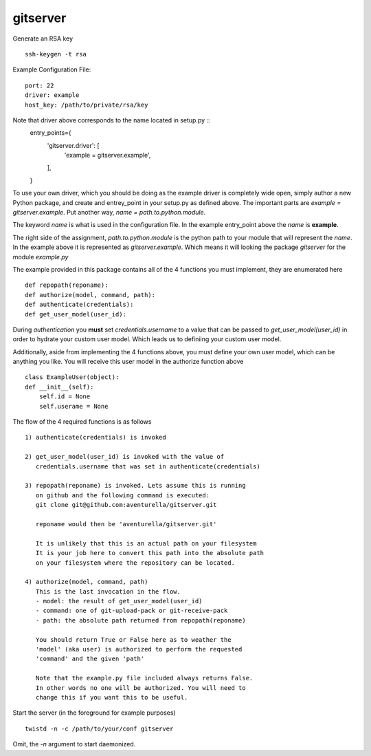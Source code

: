 gitserver
========


Generate an RSA key ::

    ssh-keygen -t rsa


Example Configuration File:

::

    port: 22
    driver: example
    host_key: /path/to/private/rsa/key

Note that driver above corresponds to the name located in setup.py ::
    entry_points={
        'gitserver.driver': [
            'example = gitserver.example',
        ],
    }

To use your own driver, which you should be doing as the example driver
is completely wide open, simply author a new Python package, and create
and entrey_point in your setup.py as defined above. The important parts
are `example = gitserver.example`. Put another way,
`name = path.to.python.module`.

The keyword `name` is what is used in the configuration file. In the
example entry_point above the `name` is **example**.

The right side of the assignment, `path.to.python.module`
is the python path to your module that will represent the `name`.
In the example above it is represented as `gitserver.example`. Which
means it will looking the package `gitserver` for the module `example.py`

The example provided in this package contains all of the 4 functions
you must implement, they are enumerated here ::

    def repopath(reponame):
    def authorize(model, command, path):
    def authenticate(credentials):
    def get_user_model(user_id):

During `authentication` you **must** set `credentials.username` to a value
that can be passed to `get_user_model(user_id)` in order to hydrate
your custom user model. Which leads us to definiing your custom user
model.

Additionally, aside from implementing the 4 functions above, you must
define your own user model, which can be anything you like. You will
receive this user model in the authorize function above ::

    class ExampleUser(object):
    def __init__(self):
        self.id = None
        self.userame = None


The flow of the 4 required functions is as follows ::

    1) authenticate(credentials) is invoked

    2) get_user_model(user_id) is invoked with the value of
       credentials.username that was set in authenticate(credentials)

    3) repopath(reponame) is invoked. Lets assume this is running
       on github and the following command is executed:
       git clone git@github.com:aventurella/gitserver.git

       reponame would then be 'aventurella/gitserver.git'

       It is unlikely that this is an actual path on your filesystem
       It is your job here to convert this path into the absolute path
       on your filesystem where the repository can be located.

    4) authorize(model, command, path)
       This is the last invocation in the flow.
       - model: the result of get_user_model(user_id)
       - command: one of git-upload-pack or git-receive-pack
       - path: the absolute path returned from repopath(reponame)

       You should return True or False here as to weather the
       'model' (aka user) is authorized to perform the requested
       'command' and the given 'path'

       Note that the example.py file included always returns False.
       In other words no one will be authorized. You will need to
       change this if you want this to be useful.

Start the server (in the foreground for example purposes) ::

    twistd -n -c /path/to/your/conf gitserver


Omit, the `-n` argument to start daemonized.



